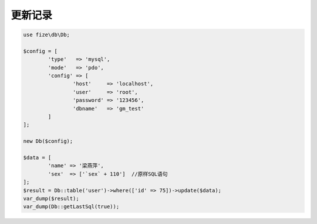 ========
更新记录
========

.. code-block:: php

	use fize\db\Db;

	$config = [
		'type'   => 'mysql',
		'mode'   => 'pdo',
		'config' => [
			'host'     => 'localhost',
			'user'     => 'root',
			'password' => '123456',
			'dbname'   => 'gm_test'
		]
	];

	new Db($config);

	$data = [
		'name' => '梁燕萍',
		'sex'  => ['`sex` + 110']  //原样SQL语句
	];
	$result = Db::table('user')->where(['id' => 75])->update($data);
	var_dump($result);
	var_dump(Db::getLastSql(true));
